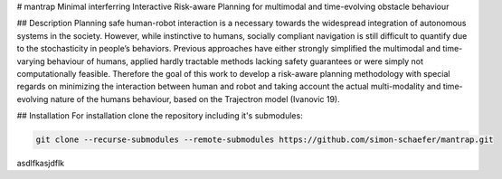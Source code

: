 # mantrap
Minimal interferring Interactive Risk-aware Planning for multimodal and time-evolving obstacle behaviour

## Description
Planning safe human-robot interaction is a necessary towards the widespread integration of autonomous systems in the
society. However, while instinctive to humans, socially compliant navigation is still difficult to quantify due to the
stochasticity in people’s behaviors. Previous approaches have either strongly simplified the multimodal and time-varying
behaviour of humans, applied hardly tractable methods lacking safety guarantees or were simply not computationally
feasible. Therefore the goal of this work to develop a risk-aware planning methodology with special regards on
minimizing the interaction between human and robot and taking account the actual multi-modality and time-evolving nature
of the humans behaviour, based on the Trajectron model (Ivanovic 19).

## Installation
For installation clone the repository including it's submodules:

.. code-block:: bash

   git clone --recurse-submodules --remote-submodules https://github.com/simon-schaefer/mantrap.git

asdlfkasjdflk